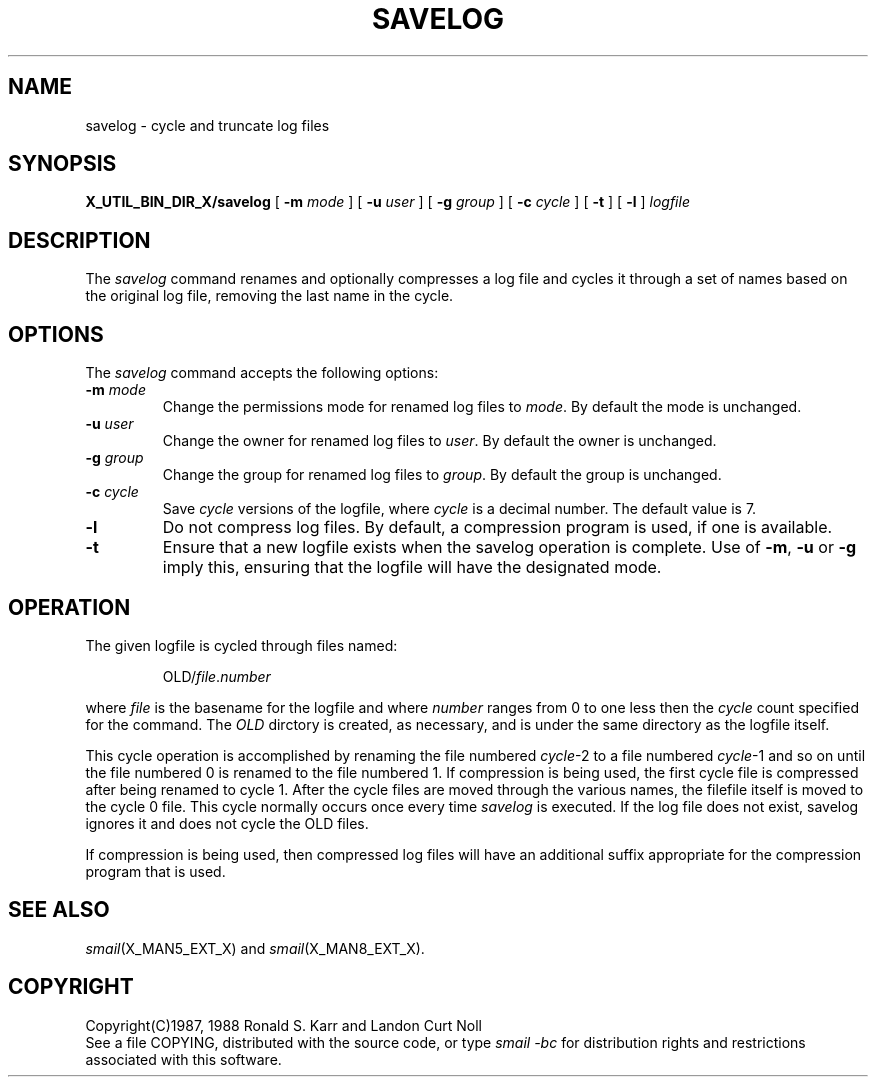 .\" @(#)man/man8/savelog.an	1.2 24 Oct 1990 05:18:46
.de pP
.if n .sp 1
.if t .sp .4
..
.de tP
.pP
.ta \\n(pDu
.ti -\\n(pDu
..
.TH SAVELOG X_MAN8_EXT_X "31 January 1988" "Local"
.SH NAME
savelog \- cycle and truncate log files
.SH SYNOPSIS
.na
.B X_UTIL_BIN_DIR_X/savelog
[
.B \-m
.I mode
] [
.B \-u
.I user
] [
.B \-g
.I group
] [
.B \-c
.I cycle
] [
.B \-t
] [
.B \-l
]
.I logfile
.br
.ad
.SH DESCRIPTION
The
.I savelog
command renames and optionally compresses a log file and cycles it
through a set of names based on the original log file, removing the
last name in the cycle.
.SH OPTIONS
The
.I savelog
command accepts the following options:
.TP
\fB\-m\fP \fImode\fP
Change the permissions mode for renamed log files to
.IR mode .
By default the mode is unchanged.
.TP
\fB\-u\fP \fIuser\fP
Change the owner for renamed log files to
.IR user .
By default the owner is unchanged.
.TP
\fB\-g\fP \fIgroup\fP
Change the group for renamed log files to
.IR group .
By default the group is unchanged.
.TP
\fB\-c\fP \fIcycle\fP
Save
.I cycle
versions of the logfile, where
.I cycle
is a decimal number.  The default value is 7.
.TP
.B \-l
Do not compress log files.  By default, a compression program is used,
if one is available.
.TP
.B \-t
Ensure that a new logfile exists when the savelog operation is
complete.  Use of
.BR \-m ,
.BR \-u
or
.BR \-g
imply this, ensuring that the logfile will have the designated mode.
.SH "OPERATION"
The given logfile is cycled through files named:
.RS

OLD/\fIfile\fP.\fInumber\fP

.RE
where
.I file
is the basename for the logfile and where
.I number
ranges from 0 to one less then the
.I cycle
count specified for the command.
The
.I OLD
dirctory is created, as necessary, and is under the same directory as
the logfile itself.
.PP
This cycle operation is accomplished by renaming the file numbered
.IR cycle -2
to a file numbered
.IR cycle -1
and so on until the file numbered 0 is renamed to the file numbered 1.
If compression is being used, the first cycle file is compressed after
being renamed to cycle 1.  After the cycle files are moved through the
various names, the filefile itself is moved to the cycle 0 file.
This cycle normally occurs once every time
.I savelog
is executed.
If the log file does not exist, savelog ignores it and does
not cycle the OLD files.
.PP
If compression is being used, then compressed log files will have an
additional suffix appropriate for the compression program that is
used.
.SH "SEE ALSO"
.IR smail (X_MAN5_EXT_X)
and
.IR smail (X_MAN8_EXT_X).
.SH COPYRIGHT
Copyright(C)1987, 1988 Ronald S. Karr and Landon Curt Noll
.br
See a file COPYING,
distributed with the source code,
or type
.I "smail \-bc"
for distribution rights and restrictions
associated with this software.
